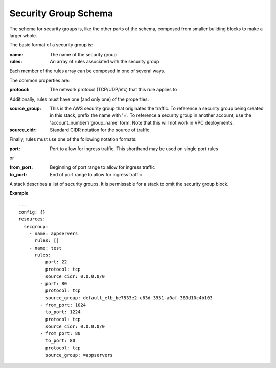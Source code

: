 ..
      Copyright 2014 Piksel Ltd.

      Licensed under the Apache License, Version 2.0 (the "License"); you may
      not use this file except in compliance with the License. You may obtain
      a copy of the License at

          http://www.apache.org/licenses/LICENSE-2.0

      Unless required by applicable law or agreed to in writing, software
      distributed under the License is distributed on an "AS IS" BASIS, WITHOUT
      WARRANTIES OR CONDITIONS OF ANY KIND, either express or implied. See the
      License for the specific language governing permissions and limitations
      under the License.

Security Group Schema
=====================

The schema for security groups is, like the other parts of the schema,
composed from smaller building blocks to make a larger whole.


The basic format of a security group is:

:name:
        The name of the security group
:rules:
        An array of rules associated with the security group

Each member of the rules array can be composed in one of several ways.

The common properties are:

:protocol:
        The network protocol (TCP/UDP/etc) that this rule applies to

Additionally, rules must have one (and only one) of the properties:

:source_group:
        This is the AWS security group that originates the traffic.  To
        reference a security group being created in this stack, prefix the
        name with '='.  To reference a security group in another account,
        use the 'account_number'/'group_name' form.  Note that this will not
        work in VPC deployments.
:source_cidr:
        Standard CIDR notation for the source of traffic

Finally, rules must use one of the following notation formats:

:port:
        Port to allow for ingress traffic.  This shorthand may be used on
        single port rules

or

:from_port:
        Beginning of port range to allow for ingress traffic
:to_port:
        End of port range to allow for ingress traffic

A stack describes a list of security groups.  It is permissable for a stack
to omit the security group block.

**Example**

::

  ---
  config: {}
  resources:
    secgroup:
      - name: appservers
        rules: []
      - name: test
        rules:
          - port: 22
            protocol: tcp
            source_cidr: 0.0.0.0/0
          - port: 80
            protocol: tcp
            source_group: default_elb_be7533e2-c63d-3951-a0af-363d10c4b103
          - from_port: 1024
            to_port: 1224
            protocol: tcp
            source_cidr: 0.0.0.0/0
          - from_port: 80
            to_port: 80
            protocol: tcp
            source_group: =appservers
